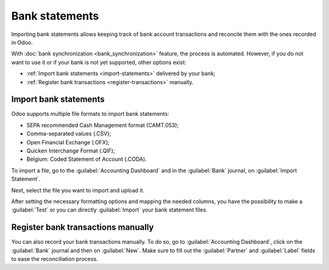 ===============
Bank statements
===============

Importing bank statements allows keeping track of bank account transactions and reconcile them with
the ones recorded in Odoo.

With :doc:`bank synchronization <bank_synchronization>` feature, the process is automated. However,
if you do not want to use it or if your bank is not yet supported, other options exist:

- :ref:`Import bank statements <import-statements>` delivered by your bank;
- :ref:`Register bank transactions <register-transactions>` manually.

.. _import-statements:

Import bank statements
======================

Odoo supports multiple file formats to import bank statements:

- SEPA recommended Cash Management format (CAMT.053);
- Comma-separated values (.CSV);
- Open Financial Exchange (.OFX);
- Quicken Interchange Format (.QIF);
- Belgium: Coded Statement of Account (.CODA).

To import a file, go to the :guilabel:`Accounting Dashboard` and in the :guilabel:`Bank` journal,
on :guilabel:`Import Statement`.

.. image:: bank_statements/import-statements.png
   :align: center
   :alt: Import bank statements from bank journal

Next, select the file you want to import and upload it.

After setting the necessary formatting options and mapping the needed columns, you have the
possibility to make a :guilabel:`Test` or you can directly :guilabel:`Import` your bank statement
files.

.. _register-transactions:

Register bank transactions manually
===================================

You can also record your bank transactions manually. To do so, go to
:guilabel:`Accounting Dashboard`, click on the :guilabel:`Bank` journal and then on
:guilabel:`New`. Make sure to fill out the :guilabel:`Partner` and :guilabel:`Label` fields to
ease the reconciliation process.

